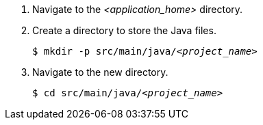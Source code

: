 ////
This is a common file shared between docs.

The value for QS-path is set in the Quickstart procedure
that includes this file.
////
. Navigate to the __<application_home>__ directory.

. Create a directory to store the Java files.
+
[source,options="nowrap",subs=+quotes]
----
$ mkdir -p src/main/java/__<project_name>__
----

. Navigate to the new directory.
+
[source,options="nowrap",subs=+quotes]
----
$ cd src/main/java/__<project_name>__
----

